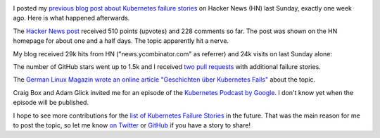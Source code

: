 .. title: Tale of a Hacker News Post
.. slug: tale-of-a-hacker-news-post
.. date: 2019/01/27 16:29:00
.. tags: kubernetes
.. link:
.. description:
.. previewimage: ../galleries/kubernetes-logo.png
.. type: text

.. image:: ../galleries/kubernetes-logo.png
   :class: left

I posted my `previous blog post about Kubernetes failure stories <https://srcco.de/posts/kubernetes-failure-stories.html>`_ on Hacker News (HN) last Sunday, exactly one week ago.
Here is what happened afterwards.

.. TEASER_END

The `Hacker News post <https://news.ycombinator.com/item?id=18953647>`_ received 510 points (upvotes) and 228 comments so far.
The post was shown on the HN homepage for about one and a half days. The topic apparently hit a nerve.

.. image:: ../galleries/hacker-news-kubernetes-failure-stories.png
   :class: center
   :target: https://news.ycombinator.com/item?id=18953647

My blog received 29k hits from HN ("news.ycombinator.com" as referrer) and 24k visits on last Sunday alone:

.. image:: ../galleries/awstats-kubernetes-failure-stories.png
   :class: center

The number of GitHub stars went up to 1.5k and I received `two pull requests <https://github.com/hjacobs/kubernetes-failure-stories/pulls>`_ with additional failure stories.

The `German Linux Magazin wrote an online article "Geschichten über Kubernetes Fails" <http://www.linux-magazin.de/news/geschichten-ueber-kubernetes-fails/>`_ about the topic.

Craig Box and Adam Glick invited me for an episode of the `Kubernetes Podcast by Google <https://kubernetespodcast.com/>`_. I don't know yet when the episode will be published.

I hope to see more contributions for the `list of Kubernetes Failure Stories <https://github.com/hjacobs/kubernetes-failure-stories>`_ in the future.
That was the main reason for me to post the topic, so let me know `on Twitter <https://twitter.com/try_except_>`_ or `GitHub <https://github.com/hjacobs/kubernetes-failure-stories>`_ if you have a story to share!
